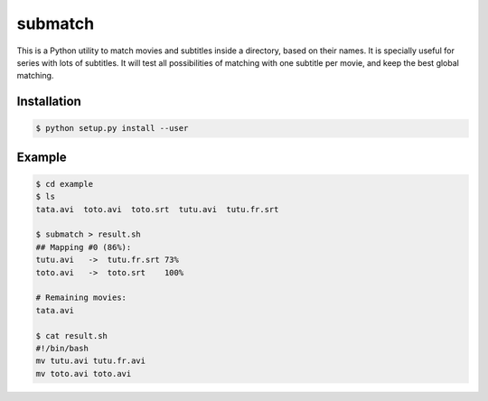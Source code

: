 submatch
========

This is a Python utility to match movies and subtitles inside a directory,
based on their names. It is specially useful for series with lots of subtitles.
It will test all possibilities of matching with one subtitle per movie, and keep
the best global matching.

Installation
------------

.. code-block:: bash

 $ python setup.py install --user

Example
-------

.. code-block:: bash

 $ cd example
 $ ls
 tata.avi  toto.avi  toto.srt  tutu.avi  tutu.fr.srt

 $ submatch > result.sh
 ## Mapping #0 (86%):
 tutu.avi   ->  tutu.fr.srt 73%
 toto.avi   ->  toto.srt    100%

 # Remaining movies:
 tata.avi

 $ cat result.sh
 #!/bin/bash
 mv tutu.avi tutu.fr.avi
 mv toto.avi toto.avi
